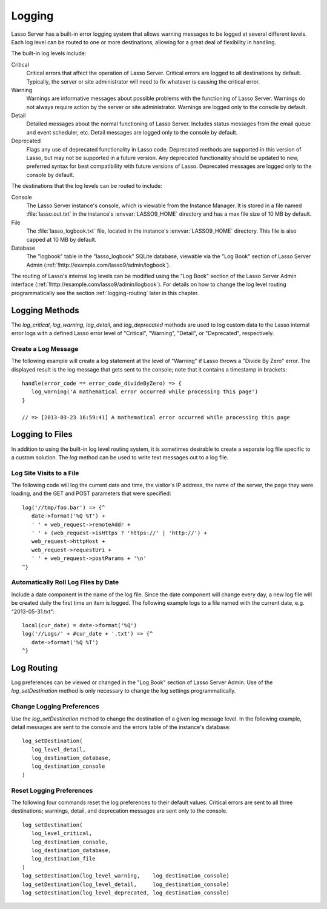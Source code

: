 .. _logging:

*******
Logging
*******

Lasso Server has a built-in error logging system that allows warning messages to
be logged at several different levels. Each log level can be routed to one or
more destinations, allowing for a great deal of flexibility in handling.

The built-in log levels include:

Critical
   Critical errors that affect the operation of Lasso Server. Critical errors
   are logged to all destinations by default. Typically, the server or site
   administrator will need to fix whatever is causing the critical error.

Warning
   Warnings are informative messages about possible problems with the
   functioning of Lasso Server. Warnings do not always require action by the
   server or site administrator. Warnings are logged only to the console by
   default.

Detail
   Detailed messages about the normal functioning of Lasso Server. Includes
   status messages from the email queue and event scheduler, etc. Detail
   messages are logged only to the console by default.

Deprecated
   Flags any use of deprecated functionality in Lasso code. Deprecated methods
   are supported in this version of Lasso, but may not be supported in a future
   version. Any deprecated functionality should be updated to new, preferred
   syntax for best compatibility with future versions of Lasso. Deprecated
   messages are logged only to the console by default.

The destinations that the log levels can be routed to include:

Console
   The Lasso Server instance's console, which is viewable from the Instance
   Manager. It is stored in a file named :file:`lasso.out.txt` in the instance's
   :envvar:`LASSO9_HOME` directory and has a max file size of 10 MB by default.

File
   The :file:`lasso_logbook.txt` file, located in the instance's
   :envvar:`LASSO9_HOME` directory. This file is also capped at 10 MB by default.

Database
   The "logbook" table in the "lasso_logbook" SQLite database, viewable via the
   "Log Book" section of Lasso Server Admin
   (:ref:`!http://example.com/lasso9/admin/logbook`).

The routing of Lasso's internal log levels can be modified using the "Log Book"
section of the Lasso Server Admin interface
(:ref:`!http://example.com/lasso9/admin/logbook`). For details on how to change
the log level routing programmatically see the section :ref:`logging-routing`
later in this chapter.


Logging Methods
===============

The `log_critical`, `log_warning`, `log_detail`, and `log_deprecated` methods
are used to log custom data to the Lasso internal error logs with a defined
Lasso error level of "Critical", "Warning", "Detail", or "Deprecated",
respectively.

.. method:: log_critical(...)

   Logs to Lasso's internal error logs with an error level assignment of
   "Critical". Requires the text to be logged as a parameter. Logging options
   for this error level are set in Lasso Server Admin.

.. method:: log_warning(...)

   Logs to Lasso's internal error logs with an error level assignment of
   "Warning". Requires the text to be logged as a parameter. Logging options for
   this error level are set in Lasso Server Admin.

.. method:: log_detail(...)

   Logs to Lasso's internal error logs with an error level assignment of
   "Detail". Requires the text to be logged as a parameter. Logging options for
   this error level are set in Lasso Server Admin.

.. method:: log_deprecated(...)

   Logs to Lasso's internal error logs with an error level assignment of
   "Deprecated". Requires the text to be logged as a parameter. Logging options
   for this error level are set in Lasso Server Admin.

.. method:: log_always(...)

   Logs to Lasso's console. This error level cannot be routed, and is always
   sent to Lasso's console.


Create a Log Message
--------------------

The following example will create a log statement at the level of "Warning" if
Lasso throws a "Divide By Zero" error. The displayed result is the log message
that gets sent to the console; note that it contains a timestamp in brackets::

   handle(error_code == error_code_divideByZero) => {
      log_warning('A mathematical error occurred while processing this page')
   }

   // => [2013-03-23 16:59:41] A mathematical error occurred while processing this page


Logging to Files
================

In addition to using the built-in log level routing system, it is sometimes
desirable to create a separate log file specific to a custom solution. The `log`
method can be used to write text messages out to a log file.

.. method:: log(path)

   When executed, the results of the auto-collection from the `log` method's
   capture block is appended to a specified text file. The `log` method can
   write to any text file that is accessible from Lasso. The capture block must
   be an auto-collect block as the collected data from the capture block will be
   included in the appended data. If you don't use an auto-collect block then no
   data will be appended to the log file.

   The following example outputs a single line containing the date and time with
   a return at the end to the file specified. The methods are shown first with a
   Windows path, then with an OS X or Linux path. ::

      log('C://Logs/LassoLog.txt') => {^
         date->format('%Q %T')
         '\r\n'
      ^}

      log('//Logs/LassoLog.txt') => {^
         date->format('%Q %T')
         '\n'
      ^}

   The path to the directory where the log will be stored should be specified
   according to the same rules as those for the :type:`file` methods. See the
   section :ref:`files-paths` in the :ref:`files` chapter for full details about
   relative, absolute, and fully qualified paths on OS X, Linux, and Windows.


Log Site Visits to a File
-------------------------

The following code will log the current date and time, the visitor's IP address,
the name of the server, the page they were loading, and the GET and POST
parameters that were specified::

   log('//tmp/foo.bar') => {^
      date->format('%Q %T') +
      ' ' + web_request->remoteAddr +
      ' ' + (web_request->isHttps ? 'https://' | 'http://') +
      web_request->httpHost +
      web_request->requestUri +
      ' ' + web_request->postParams + '\n'
   ^}


Automatically Roll Log Files by Date
------------------------------------

Include a date component in the name of the log file. Since the date component
will change every day, a new log file will be created daily the first time an
item is logged. The following example logs to a file named with the current
date, e.g. "2013-05-31.txt"::

   local(cur_date) = date->format('%Q')
   log('//Logs/' + #cur_date + '.txt') => {^
      date->format('%Q %T')
   ^}


.. _logging-routing:

Log Routing
===========

Log preferences can be viewed or changed in the "Log Book" section of Lasso
Server Admin. Use of the `log_setDestination` method is only necessary to
change the log settings programmatically.

.. method:: log_setDestination(level::integer, \
      dest1::integer= ?, \
      dest2::integer= ?, \
      dest3::integer= ?)

   The first parameter specifies a log message level. Subsequent parameters
   specify the destination to which that level of messages should be logged.
   Both the log level and any destinations are specified with integer values. It
   is preferred that you use the convenience methods to specify those integer
   values rather than using literal integer values. See the methods described
   below.

.. method:: log_level_critical()

   Returns the integer value for specifying the "Critical" message level in the
   `log_setDestination` method. Using this method will help future-proof your
   code.

.. method:: log_level_warning()

   Returns the integer value for specifying the "Warning" message level in the
   `log_setDestination` method. Using this method will help future-proof your
   code.

.. method:: log_level_detail()

   Returns the integer value for specifying the "Detail" message level in the
   `log_setDestination` method. Using this method will help future-proof your
   code.

.. method:: log_level_deprecated()

   Returns the integer value for specifying the "Deprecated" message level in
   the `log_setDestination` method. Using this method will help future-proof
   your code.

.. method:: log_destination_console()

   Returns the integer value for specifying the "Console" destination in the
   `log_setDestination` method. Using this method will help future-proof your
   code.

.. method:: log_destination_file()

   Returns the integer value for specifying the "File" destination in the
   `log_setDestination` method. Using this method will help future-proof your
   code.

.. method:: log_destination_database()

   Returns the integer value for specifying the "Database" destination in the
   `log_setDestination` method. Using this method will help future-proof your
   code.


Change Logging Preferences
--------------------------

Use the `log_setDestination` method to change the destination of a given log
message level. In the following example, detail messages are sent to the console
and the errors table of the instance's database::

   log_setDestination(
      log_level_detail,
      log_destination_database,
      log_destination_console
   )


Reset Logging Preferences
-------------------------

The following four commands reset the log preferences to their default values.
Critical errors are sent to all three destinations; warnings, detail, and
deprecation messages are sent only to the console. ::

   log_setDestination(
      log_level_critical,
      log_destination_console,
      log_destination_database,
      log_destination_file
   )
   log_setDestination(log_level_warning,    log_destination_console)
   log_setDestination(log_level_detail,     log_destination_console)
   log_setDestination(log_level_deprecated, log_destination_console)
